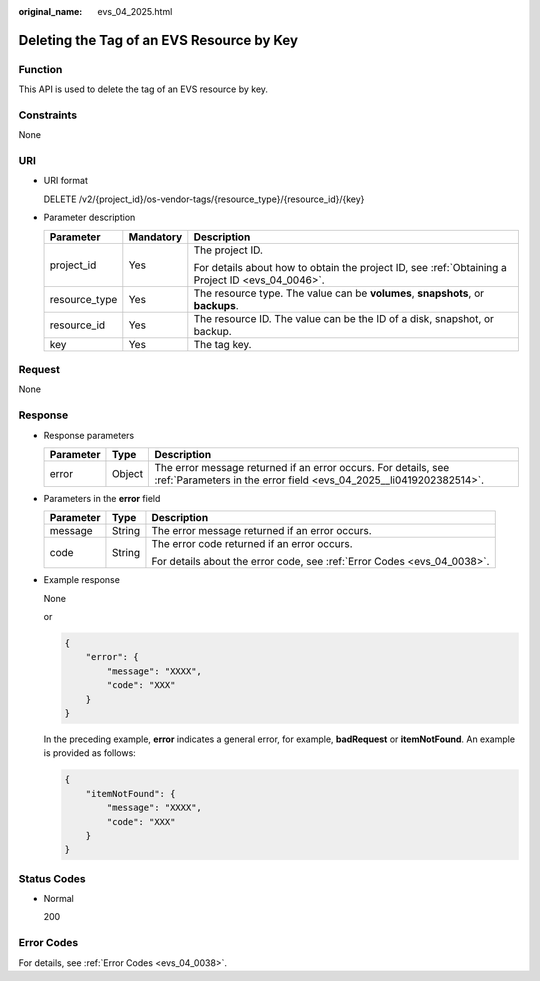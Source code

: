 :original_name: evs_04_2025.html

.. _evs_04_2025:

Deleting the Tag of an EVS Resource by Key
==========================================

Function
--------

This API is used to delete the tag of an EVS resource by key.

Constraints
-----------

None

URI
---

-  URI format

   DELETE /v2/{project_id}/os-vendor-tags/{resource_type}/{resource_id}/{key}

-  Parameter description

   +-----------------------+-----------------------+--------------------------------------------------------------------------------------------------+
   | Parameter             | Mandatory             | Description                                                                                      |
   +=======================+=======================+==================================================================================================+
   | project_id            | Yes                   | The project ID.                                                                                  |
   |                       |                       |                                                                                                  |
   |                       |                       | For details about how to obtain the project ID, see :ref:`Obtaining a Project ID <evs_04_0046>`. |
   +-----------------------+-----------------------+--------------------------------------------------------------------------------------------------+
   | resource_type         | Yes                   | The resource type. The value can be **volumes**, **snapshots**, or **backups**.                  |
   +-----------------------+-----------------------+--------------------------------------------------------------------------------------------------+
   | resource_id           | Yes                   | The resource ID. The value can be the ID of a disk, snapshot, or backup.                         |
   +-----------------------+-----------------------+--------------------------------------------------------------------------------------------------+
   | key                   | Yes                   | The tag key.                                                                                     |
   +-----------------------+-----------------------+--------------------------------------------------------------------------------------------------+

Request
-------

None

Response
--------

-  Response parameters

   +-----------+--------+--------------------------------------------------------------------------------------------------------------------------------------+
   | Parameter | Type   | Description                                                                                                                          |
   +===========+========+======================================================================================================================================+
   | error     | Object | The error message returned if an error occurs. For details, see :ref:`Parameters in the error field <evs_04_2025__li0419202382514>`. |
   +-----------+--------+--------------------------------------------------------------------------------------------------------------------------------------+

-  .. _evs_04_2025__li0419202382514:

   Parameters in the **error** field

   +-----------------------+-----------------------+-------------------------------------------------------------------------+
   | Parameter             | Type                  | Description                                                             |
   +=======================+=======================+=========================================================================+
   | message               | String                | The error message returned if an error occurs.                          |
   +-----------------------+-----------------------+-------------------------------------------------------------------------+
   | code                  | String                | The error code returned if an error occurs.                             |
   |                       |                       |                                                                         |
   |                       |                       | For details about the error code, see :ref:`Error Codes <evs_04_0038>`. |
   +-----------------------+-----------------------+-------------------------------------------------------------------------+

-  Example response

   None

   or

   .. code-block::

      {
          "error": {
              "message": "XXXX",
              "code": "XXX"
          }
      }

   In the preceding example, **error** indicates a general error, for example, **badRequest** or **itemNotFound**. An example is provided as follows:

   .. code-block::

      {
          "itemNotFound": {
              "message": "XXXX",
              "code": "XXX"
          }
      }

Status Codes
------------

-  Normal

   200

Error Codes
-----------

For details, see :ref:`Error Codes <evs_04_0038>`.
